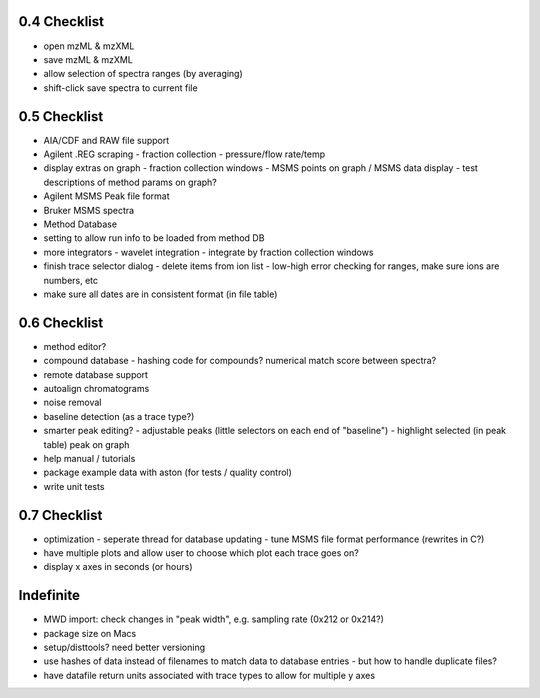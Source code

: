 0.4 Checklist
*************

* open mzML & mzXML
* save mzML & mzXML
* allow selection of spectra ranges (by averaging)
* shift-click save spectra to current file

0.5 Checklist
*************

* AIA/CDF and RAW file support
* Agilent .REG scraping
  - fraction collection
  - pressure/flow rate/temp
* display extras on graph
  - fraction collection windows
  - MSMS points on graph / MSMS data display
  - test descriptions of method params on graph?
* Agilent MSMS Peak file format
* Bruker MSMS spectra
* Method Database
* setting to allow run info to be loaded from method DB
* more integrators
  - wavelet integration
  - integrate by fraction collection windows
* finish trace selector dialog
  - delete items from ion list
  - low-high error checking for ranges, make sure ions are numbers, etc
* make sure all dates are in consistent format (in file table)

0.6 Checklist
*************

* method editor?
* compound database
  - hashing code for compounds? numerical match score between spectra?
* remote database support
* autoalign chromatograms
* noise removal
* baseline detection (as a trace type?)
* smarter peak editing?
  - adjustable peaks (little selectors on each end of "baseline")
  - highlight selected (in peak table) peak on graph
* help manual / tutorials
* package example data with aston (for tests / quality control)
* write unit tests


0.7 Checklist
*************

* optimization
  - seperate thread for database updating
  - tune MSMS file format performance (rewrites in C?)
* have multiple plots and allow user to choose which plot each trace goes on?
* display x axes in seconds (or hours)


Indefinite
**********
* MWD import: check changes in "peak width", e.g. sampling rate (0x212 or 0x214?)
* package size on Macs
* setup/disttools? need better versioning
* use hashes of data instead of filenames to match data to database entries
  - but how to handle duplicate files?
* have datafile return units associated with trace types to allow for multiple y axes
